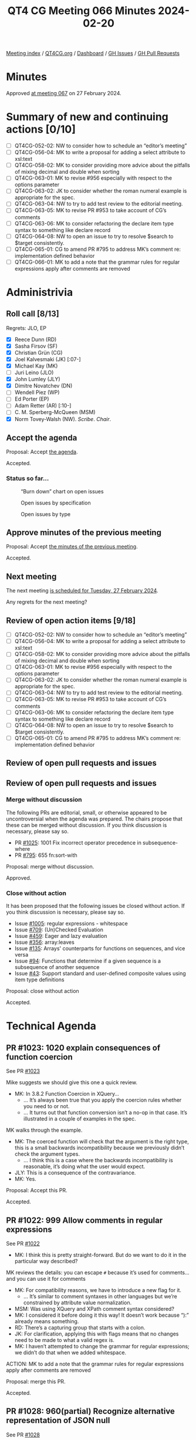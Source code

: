 :PROPERTIES:
:ID:       5E967676-D463-4A9B-B6A3-78AE4E98C159
:END:
#+title: QT4 CG Meeting 066 Minutes 2024-02-20
#+author: Norm Tovey-Walsh
#+filetags: :qt4cg:
#+options: html-style:nil h:6
#+html_head: <link rel="stylesheet" type="text/css" href="/meeting/css/htmlize.css"/>
#+html_head: <link rel="stylesheet" type="text/css" href="../../../css/style.css"/>
#+html_head: <link rel="shortcut icon" href="/img/QT4-64.png" />
#+html_head: <link rel="apple-touch-icon" sizes="64x64" href="/img/QT4-64.png" type="image/png" />
#+html_head: <link rel="apple-touch-icon" sizes="76x76" href="/img/QT4-76.png" type="image/png" />
#+html_head: <link rel="apple-touch-icon" sizes="120x120" href="/img/QT4-120.png" type="image/png" />
#+html_head: <link rel="apple-touch-icon" sizes="152x152" href="/img/QT4-152.png" type="image/png" />
#+options: author:nil email:nil creator:nil timestamp:nil
#+startup: showall

[[../][Meeting index]] / [[https://qt4cg.org][QT4CG.org]] / [[https://qt4cg.org/dashboard][Dashboard]] / [[https://github.com/qt4cg/qtspecs/issues][GH Issues]] / [[https://github.com/qt4cg/qtspecs/pulls][GH Pull Requests]]

* Minutes
:PROPERTIES:
:unnumbered: t
:CUSTOM_ID: minutes
:END:

Approved [[../2024/02-27.html][at meeting 067]] on 27 February 2024.

* Summary of new and continuing actions [0/10]
:PROPERTIES:
:unnumbered: t
:CUSTOM_ID: new-actions
:END:

+ [ ] QT4CG-052-02: NW to consider how to schedule an “editor’s meeting”
+ [ ] QT4CG-056-04: MK to write a proposal for adding a select attribute to xsl:text
+ [ ] QT4CG-058-02: MK to consider providing more advice about the pitfalls of mixing decimal and double when sorting
+ [ ] QT4CG-063-01: MK to revise #956 especially with respect to the options parameter
+ [ ] QT4CG-063-02: JK to consider whether the roman numeral example is appropriate for the spec.
+ [ ] QT4CG-063-04: NW to try to add test review to the editorial meeting.
+ [ ] QT4CG-063-05: MK to revise PR #953 to take account of CG’s comments
+ [ ] QT4CG-063-06: MK to consider refactoring the declare item type syntax to something like declare record
+ [ ] QT4CG-064-08: NW to open an issue to try to resolve $search to $target consistently.
+ [ ] QT4CG-065-01: CG to amend PR #795 to address MK’s comment re: implementation defined behavior
+ [ ] QT4CG-066-01: MK to add a note that the grammar rules for regular expressions apply after comments are removed

* Administrivia
:PROPERTIES:
:CUSTOM_ID: administrivia
:END:

** Roll call [8/13]
:PROPERTIES:
:CUSTOM_ID: roll-call
:END:

Regrets: JLO, EP

+ [X] Reece Dunn (RD)
+ [X] Sasha Firsov (SF)
+ [X] Christian Grün (CG)
+ [X] Joel Kalvesmaki (JK) [:07-]
+ [X] Michael Kay (MK)
+ [ ] Juri Leino (JLO)
+ [X] John Lumley (JLY)
+ [X] Dimitre Novatchev (DN)
+ [ ] Wendell Piez (WP)
+ [ ] Ed Porter (EP)
+ [ ] Adam Retter (AR) [:10-]
+ [ ] C. M. Sperberg-McQueen (MSM)
+ [X] Norm Tovey-Walsh (NW). /Scribe/. /Chair/.

** Accept the agenda
:PROPERTIES:
:CUSTOM_ID: agenda
:END:

Proposal: Accept [[../../agenda/2024/02-20.html][the agenda]].

Accepted.

*** Status so far…
:PROPERTIES:
:CUSTOM_ID: so-far
:END:

#+CAPTION: “Burn down” chart on open issues
#+NAME:   fig:open-issues
[[./issues-open-2024-02-20.png]]

#+CAPTION: Open issues by specification
#+NAME:   fig:open-issues-by-spec
[[./issues-by-spec-2024-02-20.png]]

#+CAPTION: Open issues by type
#+NAME:   fig:open-issues-by-type
[[./issues-by-type-2024-02-20.png]]

** Approve minutes of the previous meeting
:PROPERTIES:
:CUSTOM_ID: approve-minutes
:END:

Proposal: Accept [[../../minutes/2024/02-13.html][the minutes of the previous meeting]].

Accepted.

** Next meeting
:PROPERTIES:
:CUSTOM_ID: next-meeting
:END:

The next meeting [[../../agenda/2024/02-27.html][is scheduled for Tuesday, 27 February 2024]].

Any regrets for the next meeting?

** Review of open action items [9/18]
:PROPERTIES:
:CUSTOM_ID: open-actions
:END:

+ [ ] QT4CG-052-02: NW to consider how to schedule an “editor’s meeting”
+ [ ] QT4CG-056-04: MK to write a proposal for adding a select attribute to xsl:text
+ [ ] QT4CG-058-02: MK to consider providing more advice about the pitfalls of mixing decimal and double when sorting
+ [ ] QT4CG-063-01: MK to revise #956 especially with respect to the options parameter
+ [ ] QT4CG-063-02: JK to consider whether the roman numeral example is appropriate for the spec.
+ [ ] QT4CG-063-04: NW to try to add test review to the editorial meeting.
+ [ ] QT4CG-063-05: MK to revise PR #953 to take account of CG’s comments
+ [ ] QT4CG-063-06: MK to consider refactoring the declare item type syntax to something like declare record
+ [ ] QT4CG-064-08: NW to open an issue to try to resolve $search to $target consistently.
+ [ ] QT4CG-065-01: CG to amend PR #795 to address MK’s comment re: implementation defined behavior

** Review of open pull requests and issues
:PROPERTIES:
:CUSTOM_ID: open-pull-requests
:END:

** Review of open pull requests and issues
:PROPERTIES:
:CUSTOM_ID: open-pull-requests
:END:

*** Merge without discussion
:PROPERTIES:
:CUSTOM_ID: merge-without-discussion
:END:

The following PRs are editorial, small, or otherwise appeared to be
uncontroversial when the agenda was prepared. The chairs propose that
these can be merged without discussion. If you think discussion is
necessary, please say so.

+ PR [[https://qt4cg.org/dashboard/#pr-1025][#1025]]: 1001 Fix incorrect operator precedence in subsequence-where
+ PR [[https://qt4cg.org/dashboard/#pr-795][#795]]: 655 fn:sort-with

Proposal: merge without discussion.

Approved.

*** Close without action
:PROPERTIES:
:CUSTOM_ID: close-without-action
:END:

It has been proposed that the following issues be closed without action.
If you think discussion is necessary, please say so.

+ Issue [[https://github.com/qt4cg/qtspecs/issues/1005][#1005]]: regular expressions - whitespace
+ Issue [[https://github.com/qt4cg/qtspecs/issues/709][#709]]: (Un)Checked Evaluation
+ Issue [[https://github.com/qt4cg/qtspecs/issues/459][#459]]: Eager and lazy evaluation
+ Issue [[https://github.com/qt4cg/qtspecs/issues/356][#356]]: array:leaves
+ Issue [[https://github.com/qt4cg/qtspecs/issues/135][#135]]: Arrays' counterparts for functions on sequences, and vice versa
+ Issue [[https://github.com/qt4cg/qtspecs/issues/94][#94]]: Functions that determine if a given sequence is a subsequence of another sequence
+ Issue [[https://github.com/qt4cg/qtspecs/issues/43][#43]]: Support standard and user-defined composite values using item type definitions

Proposal: close without action

Accepted.

* Technical Agenda
:PROPERTIES:
:CUSTOM_ID: technical-agenda
:END:

** PR #1023: 1020 explain consequences of function coercion
:PROPERTIES:
:CUSTOM_ID: pr-1023
:END:

See PR [[https://qt4cg.org/dashboard/#pr-1023][#1023]]

Mike suggests we should give this one a quick review.

+ MK: In 3.8.2 Function Coercion in XQuery…
  + … It’s always been true that you apply the coercion rules whether you need
    to or not. 
  + … It turns out that function conversion isn’t a no-op in that case. It’s
    illustrated in a couple of examples in the spec.

MK walks through the example.

+ MK: The coerced function will check that the argument is the right type, this
  is a small backwards incompatibility because we previously didn’t check the
  argument types.
  + … I think this is a case where the backwards incompatibility is reasonable,
    it’s doing what the user would expect.
+ JLY: This is a consequence of the contravariance.
+ MK: Yes.

Proposal: Accept this PR.

Accepted.

** PR #1022: 999 Allow comments in regular expressions
:PROPERTIES:
:CUSTOM_ID: pr-1022
:END:

See PR [[https://qt4cg.org/dashboard/#pr-1022][#1022]]

+ MK: I think this is pretty straight-forward. But do we want to do it in the
  particular way described?

MK reviews the details: you can escape ~#~ because it’s used for comments…and
you can use it for comments

+ MK: For compatibility reasons, we have to introduce a new flag for it.
  + … It’s similar to comment syntaxes in other languages but we’re constrained
    by attribute value normalization.
+ MSM: Was using XQuery and XPath comment syntax considered?
+ MK: I considered it before doing it this way! It doesn’t work because “):”
  already means something.
+ RD: There’s a capturing group that starts with a colon.
+ JK: For clarification, applying this with flags means that no changes need to
  be made to what a valid regex is.
+ MK: I haven’t attempted to change the grammar for regular expressions; we
  didn’t do that when we added whitespace.

ACTION: MK to add a note that the grammar rules for regular expressions apply after comments are removed

Proposal: merge this PR.

Accepted.

** PR #1028: 960(partial) Recognize alternative representation of JSON null
:PROPERTIES:
:CUSTOM_ID: pr-1028
:END:

See PR [[https://qt4cg.org/dashboard/#pr-1028][#1028]]

+ MK: This addresses part of the issue of the lookup operator flattening
  sequences. The issue is that when you search a structure of maps and array
  using the lookup operator. Normally when you parse JSON, the leaves are all
  singletons. The exception is that the JSON ~null~ value gets turned into an
  empty sequence which means they get lost.
  + … That’s fine when you’re using it for the value of a property that means
    the same thing as the property being absent, then it becomes difficult to do
    the searching.
+ MK: What this proposes is that you can choose a different representation for
  ~null~ when you parse JSON.
  + … The ~"null"~ option can be set to any value and that value will be used in
    the XDM when you hit a JSON ~null~.
  + … There’s an example that shows this using a magic QName (~fn:null~) that
    has the feature that it’s recognized by the serializer (in the JSON output method).
+ RD: In the serializer, should we have an option to say what the ~null~ value
  is? 
+ MK: The problem is that you have to deal with equality or a node or a deep map
  or any number of things. It just gets a bit complicated.
+ RD: So should the parse option just allow ~fn:null~ then?
+ MK: There’s some logic there, but you might legitimately want to use -1 or 0.
  They won’t want it serialized back to null.
+ RD: That will also allow compatibility with JSONiq which uses a special object.
+ DN: Is this true for any occurrence of ~fn:null~, not just ones that came from parse json?
+ MK: yes.
+ MSM: I like allowing the user to specify any value they want, but I wonder if
  a keyword value like ~fn:null~ might be a little simpler than constructing a QName.
  A keyword would be a little easier to type than ~xs:QName('fn:null')~
  + … I wonder if the trade off is worth considering?
+ JLY: How often are people going to be doing this? Is going to be frequent
  enough to warrant a workaround?
+ MK: I think it’s a fairly infrequent requirement.
+ CG: I’d prefer a binary choice here, not an open user choice.
+ JLY: This is the only QName that can occur from parse-json, right?
+ MK: Yes.
+ JLY: Could the integer parse function produce a QName?
+ MK: … Maybe!

Proposal: Accept this PR?

Accepted.

** PR #953: 617 Define record constructors
:PROPERTIES:
:CUSTOM_ID: pr-953
:END:

See PR [[https://qt4cg.org/dashboard/#pr-953][#953]]

MK introduces the PR.

+ MK: This interacts with other proposals, but let’s look at its current state
  and see where we get to.
  + … It’s defined mostly in the constructor functions section of F&O.

MK reviews the prose in 20.6. It’s also mentioned in XQuery and XSLT where you
declare item types.

+ MK: I had an action to try to simplify the syntax for declaring record types.
  + … There have also been suggestions for adding support for defaults values.
  + … Hopefully we can extend this in the feature.
+ JK: The constructor functions are built during static analysis.
+ MK: Yes, it’s equivalent to having the declare function immediately after the
  declare type.
+ MK: Let’s look at the XSLT case where there’s also import precedence to
  consider.
  + … We see immediate simplification in the complex number example.
  + … In fact, you aren’t creating an XSLT function, so import precedence
    doesn’t come into play.
+ JK: We should make sure there are tests that use use-when and other things
  that impact the static context.
+ RD: The reasons we’re using “record test” (instead of “record type”) is
  because it’s defined in sequence item type matching.
+ MK: And that’s because they’re used in node tests in axis expressions; that’s
  the history.

Some discussion of how attempting to support the name “record type” might impact
the spec. MK has been trying to separate those parts in the specification.

Some discussion of defaults. Adding them to the record test would be nice, but
there’s a risk that users will misunderstand that it’s only for the constructor
function.

Proposal: accept this PR

Accepted.

** PR #916: 720 Allow methods in maps with access to $this
:PROPERTIES:
:CUSTOM_ID: pr-916
:END:

See PR [[https://qt4cg.org/dashboard/#pr-916][#916]]

This proposal is overtaken by events. It has been closed.


** PR #832: 77 Add map:deep-update and array:deep-update
:PROPERTIES:
:CUSTOM_ID: pr-832
:END:

See PR [[https://qt4cg.org/dashboard/#pr-832][#832]]

Not ready for discussion. Need to finish the specification on pinned and labeled
values first.

** PR #1008: 1002 Add fn:take-while function (replacing subsequence-before)
:PROPERTIES:
:CUSTOM_ID: pr-1008
:END:

See PR [[https://qt4cg.org/dashboard/#pr-1008][#1008]]

+ MK: This fills in a gap in subsequence functions. It’s the common case of all
  of the items from the beginning of a sequence up to the one that satisfies an
  expression.
  + … It’s a functional way of getting what the while clause does on FLOWR.
+ JLY: Isn’t the function required to be a boolean?
+ MK: I assume that we’re going to adopt the proposal to use EBV for predicates.
+ CG: Shouldn’t we have ~drop-while~ as well? All the languages I know of that
  have ~take-while~ also have ~drop-while~
+ NW: Is it findability or user expectations?
+ RD: Could we have an example of implementing a ~drop-while~? Didn’t we have example somewhere?
+ MK: We’ve dropped the appendix of user-written functions
+ NW: I think the parity of functions is important for useability.
+ DN: Isn’t this sometimes called ~skip-while~?
+ CG: Yes, it’s sometimes called that.
+ RD: Could we at least add an example of how to implement drop-while in the
  section on take-while?
+ MK: We can certainly do that.
+ CG: I added an example in the pull request.

Porposal: Accept this PR.

Accepted.

** PR #1027: 150 fn:ranks
:PROPERTIES:
:CUSTOM_ID: pr-1027
:END:

See PR [[https://qt4cg.org/dashboard/#pr-1027][#1027]]

There isn’t time to complete this item today; we’ll start with this issue next
week.

DN offers an overview of the ideas in the proposal.

+ MK: There’s some complexity here with respect to removal of duplicates. Would
  it be simpler to keep the duplicates?
+ DN: This corresponds to the SQL definition of ranking; this is the semantic
  that users would expect.

* Any other business
:PROPERTIES:
:CUSTOM_ID: any-other-business
:END:

None heard.

* Adjourned
:PROPERTIES:
:CUSTOM_ID: adjourned
:END:

